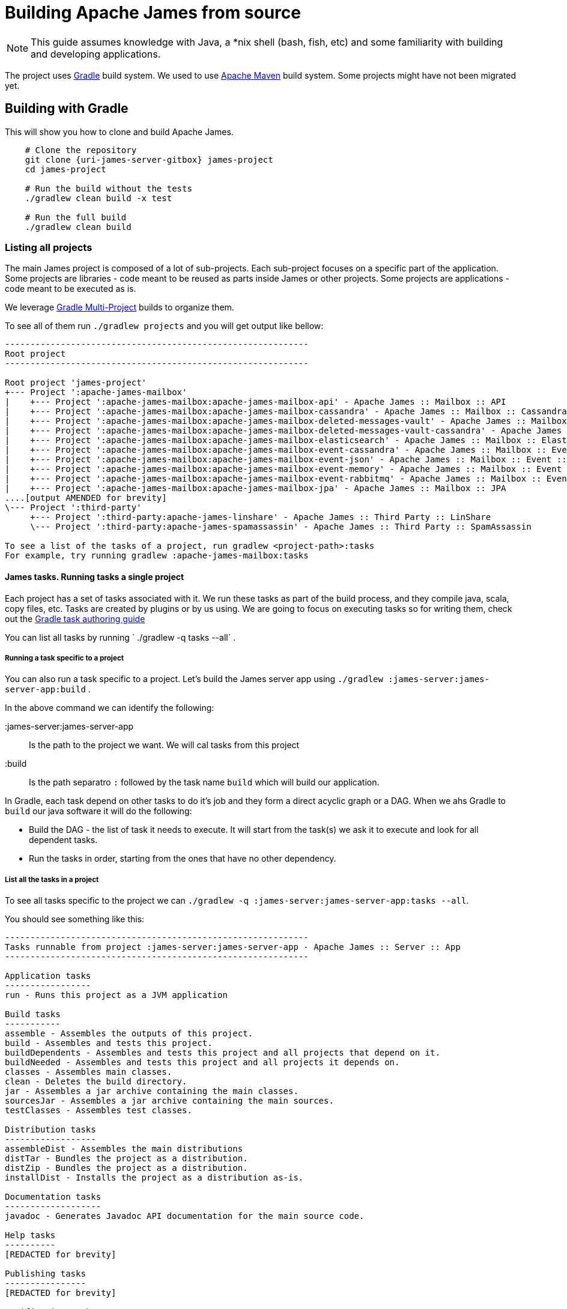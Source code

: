 = Building Apache James from source

NOTE: This guide assumes knowledge with Java, a *nix shell (bash, fish, etc) and some familiarity with building and developing applications.

The project uses https://gradle.org/[Gradle] build system.
We used to use https://maven.apache.org/[Apache Maven] build system.
Some projects might have not been migrated yet.

== Building with Gradle

This will show you how to clone and build Apache James.


[source, subs="attributes"]
----
    # Clone the repository
    git clone {uri-james-server-gitbox} james-project
    cd james-project

    # Run the build without the tests
    ./gradlew clean build -x test

    # Run the full build
    ./gradlew clean build
----

=== Listing all projects

The main James project is composed of a lot of sub-projects.
Each sub-project focuses on a specific part of the application.
Some projects are libraries - code meant to be reused as parts inside James or other projects.
Some projects are applications - code meant to be executed as is.

We leverage https://docs.gradle.org/current/userguide/multi_project_builds.html[Gradle Multi-Project] builds to organize them.

To see all of them run `./gradlew projects` and you will get output like bellow:
[source,shell]
----
------------------------------------------------------------
Root project
------------------------------------------------------------

Root project 'james-project'
+--- Project ':apache-james-mailbox'
|    +--- Project ':apache-james-mailbox:apache-james-mailbox-api' - Apache James :: Mailbox :: API
|    +--- Project ':apache-james-mailbox:apache-james-mailbox-cassandra' - Apache James :: Mailbox :: Cassandra
|    +--- Project ':apache-james-mailbox:apache-james-mailbox-deleted-messages-vault' - Apache James :: Mailbox :: Plugin :: Deleted Messages Vault
|    +--- Project ':apache-james-mailbox:apache-james-mailbox-deleted-messages-vault-cassandra' - Apache James :: Mailbox :: Plugin :: Deleted Messages Vault :: Cassandra
|    +--- Project ':apache-james-mailbox:apache-james-mailbox-elasticsearch' - Apache James :: Mailbox :: ElasticSearch
|    +--- Project ':apache-james-mailbox:apache-james-mailbox-event-cassandra' - Apache James :: Mailbox :: Event :: In Cassandra implementation
|    +--- Project ':apache-james-mailbox:apache-james-mailbox-event-json' - Apache James :: Mailbox :: Event :: JSON
|    +--- Project ':apache-james-mailbox:apache-james-mailbox-event-memory' - Apache James :: Mailbox :: Event :: In VM implementation
|    +--- Project ':apache-james-mailbox:apache-james-mailbox-event-rabbitmq' - Apache James :: Mailbox :: Event :: RabbitMQ implementation
|    +--- Project ':apache-james-mailbox:apache-james-mailbox-jpa' - Apache James :: Mailbox :: JPA
....[output AMENDED for brevity]
\--- Project ':third-party'
     +--- Project ':third-party:apache-james-linshare' - Apache James :: Third Party :: LinShare
     \--- Project ':third-party:apache-james-spamassassin' - Apache James :: Third Party :: SpamAssassin

To see a list of the tasks of a project, run gradlew <project-path>:tasks
For example, try running gradlew :apache-james-mailbox:tasks
----

==== James tasks. Running tasks a single project

Each project has a set of tasks associated with it.
We run these tasks as part of the build process, and they compile java, scala, copy files, etc.
Tasks are created by plugins or by us using.
We are going to focus on executing tasks so for writing them, check out the https://docs.gradle.org/current/userguide/more_about_tasks.html#header[Gradle task authoring guide]

You can list all tasks by running ` ./gradlew -q tasks --all` .

===== Running a task specific to a project

You can also run a task specific to a project.
Let's build the James server app using `./gradlew :james-server:james-server-app:build` .

In the above command we can identify the following:

:james-server:james-server-app:: Is the path to the project we want. We will cal tasks from this project
:build:: Is the path separatro `:` followed by the task name `build` which will build our application.

In Gradle, each task depend on other tasks to do it's job and they form a direct acyclic graph or a DAG.
When we ahs Gradle to `build` our java software it will do the following:

* Build the DAG - the list of task it needs to execute.
  It will start from the task(s) we ask it to execute and look for all dependent tasks.
* Run the tasks in order, starting from the ones that have no other dependency.

===== List all the tasks in a project

To see all tasks specific to the project we can `./gradlew -q :james-server:james-server-app:tasks --all`.

You should see something like this:
[source,shell]
----
------------------------------------------------------------
Tasks runnable from project :james-server:james-server-app - Apache James :: Server :: App
------------------------------------------------------------

Application tasks
-----------------
run - Runs this project as a JVM application

Build tasks
-----------
assemble - Assembles the outputs of this project.
build - Assembles and tests this project.
buildDependents - Assembles and tests this project and all projects that depend on it.
buildNeeded - Assembles and tests this project and all projects it depends on.
classes - Assembles main classes.
clean - Deletes the build directory.
jar - Assembles a jar archive containing the main classes.
sourcesJar - Assembles a jar archive containing the main sources.
testClasses - Assembles test classes.

Distribution tasks
------------------
assembleDist - Assembles the main distributions
distTar - Bundles the project as a distribution.
distZip - Bundles the project as a distribution.
installDist - Installs the project as a distribution as-is.

Documentation tasks
-------------------
javadoc - Generates Javadoc API documentation for the main source code.

Help tasks
----------
[REDACTED for brevity]

Publishing tasks
----------------
[REDACTED for brevity]

Verification tasks
------------------
[REDACTED for brevity]

Other tasks
-----------
[REDACTED for brevity]

Rules
-----
Pattern: clean<TaskName>: Cleans the output files of a task.
Pattern: build<ConfigurationName>: Assembles the artifacts of a configuration.
Pattern: upload<ConfigurationName>: Assembles and uploads the artifacts belonging to a configuration.
----


== Automated builds

We provide automated builds for the source code.
Automated builds are a way to check that the application can be built and passes all the checks and tests we have in place.
This is very useful when accepting contributions.
See our contributors guide for more details **[insert link here]**

The automated build status can be seen on https://builds.apache.org/[Apache Builds] .
Please use our https://builds.apache.org/view/J/view/ApacheJamesProjects/[Jenkins view] for Apache James Project.

You will have read-only access by default.
You can do more if you authenticate with your Apache committer credentials.

=== Using Jenkins

The https://infra.apache.org/[Apache Infrastructure] team uses https://www.jenkins.io/[Jenkins] as a build and continuous integration server.

We have created a https://www.jenkins.io/doc/book/pipeline/multibranch/[multi-branch pipeline] configuration item in Jenkins.
This configuration item uses git (Github) integration to do the following:

* Connect to the Git(Github) repository and clone it
* Scan the repository for `Jenkinsfile`s and build all branches that have one
* Setup a web-hook so we get notifications when someone commits changes on a branch or issues a pull-request.

We handle build automation using the https://www.jenkins.io/doc/book/pipeline/jenkinsfile/[Jenkins Pipeline functionality].
Look for one or more `Jenkinsfile`s inside the source code.
It will contain all the build instructions we run during a build.

